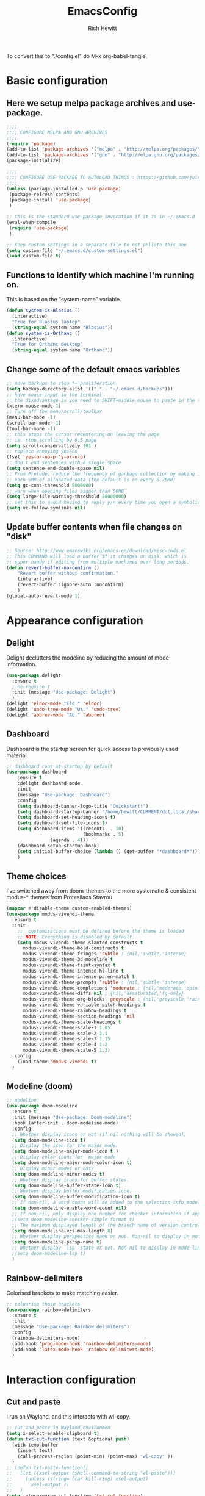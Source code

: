 #+TITLE: EmacsConfig
#+AUTHOR: Rich Hewitt
#+EMAIL: richard.hewitt@manchester.ac.uk
#+STARTUP: indent
#+PROPERTY: header-args :results silent :tangle "./config.el"

To convert this to "./config.el" do M-x org-babel-tangle.

* Basic configuration
** Here we setup melpa package archives and use-package.
#+BEGIN_SRC emacs-lisp :tangle yes
;;;;
;;;; CONFIGURE MELPA AND GNU ARCHIVES
;;;;
(require 'package)
(add-to-list 'package-archives '("melpa" . "http://melpa.org/packages/"))
(add-to-list 'package-archives '("gnu" . "http://elpa.gnu.org/packages/"))
(package-initialize)

;;;;
;;;; CONFIGURE USE-PACKAGE TO AUTOLOAD THINGS : https://github.com/jwiegley/use-package
;;;;
(unless (package-installed-p 'use-package)
 (package-refresh-contents)
 (package-install 'use-package)
 )

;; this is the standard use-package invocation if it is in ~/.emacs.d
(eval-when-compile
 (require 'use-package)
 )

;; Keep custom settings in a separate file to not pollute this one
(setq custom-file "~/.emacs.d/custom-settings.el")
(load custom-file t)

#+END_SRC

** Functions to identify which machine I'm running on.
This is based on the "system-name" variable.
#+BEGIN_SRC emacs-lisp :tangle yes
(defun system-is-Blasius ()
  (interactive)
  "True for Blasius laptop"
  (string-equal system-name "Blasius"))
(defun system-is-Orthanc ()
  (interactive)
  "True for Orthanc desktop"
  (string-equal system-name "Orthanc"))
#+END_SRC

** Change some of the default emacs variables
#+BEGIN_SRC emacs-lisp :tangle yes
;; move backups to stop *~ proliferation
(setq backup-directory-alist '(("." . "~/.emacs.d/backups")))
;; have mouse input in the terminal
;; the disadvantage is you need to SHIFT+middle mouse to paste in the terminal
(xterm-mouse-mode 1)
;; Turn off the menu/scroll/toolbar
(menu-bar-mode -1)
(scroll-bar-mode -1)
(tool-bar-mode -1)
;; this stops the cursor recentering on leaving the page
;; ie. stop scrolling by 0.5 page
(setq scroll-conservatively 101 )
;; replace annoying yes/no
(fset 'yes-or-no-p 'y-or-n-p)
;; don't end sentences with a single space
(setq sentence-end-double-space nil)
;; From Prelude: reduce the frequency of garbage collection by making it happen on
;; each 5MB of allocated data (the default is on every 0.76MB)
(setq gc-cons-threshold 5000000)
;; warn when opening files bigger than 50MB
(setq large-file-warning-threshold 50000000)
;; set this to avoid having to reply y/n every time you open a symbolic link in a git repo
(setq vc-follow-symlinks nil)
#+END_SRC

** Update buffer contents when file changes on "disk"
#+BEGIN_SRC emacs-lisp :tangle yes
;; Source: http://www.emacswiki.org/emacs-en/download/misc-cmds.el
;; This COMMAND will load a buffer if it changes on disk, which is
;; super handy if editing from multiple machines over long periods.
(defun revert-buffer-no-confirm ()
    "Revert buffer without confirmation."
    (interactive)
    (revert-buffer :ignore-auto :noconfirm)
    )
(global-auto-revert-mode 1)
#+END_SRC


* Appearance configuration
** Delight
   Delight declutters the modeline by reducing the amount of mode information.
#+BEGIN_SRC emacs-lisp :tangle yes
(use-package delight
  :ensure t
  ;:no-require t
  :init (message "Use-package: Delight")
  )
(delight 'eldoc-mode "Eld." 'eldoc)
(delight 'undo-tree-mode "Ut." 'undo-tree)
(delight 'abbrev-mode "Ab." 'abbrev)
#+END_SRC

** Dashboard
Dashboard is the startup screen for quick access to previously used material.
#+BEGIN_SRC emacs-lisp :tangle yes
;; dashboard runs at startup by default
(use-package dashboard
    :ensure t
    :delight dashboard-mode
    :init
    (message "Use-package: Dashboard")
    :config
    (setq dashboard-banner-logo-title "Quickstart!")
    (setq dashboard-startup-banner "/home/hewitt/CURRENT/dot.local/share/icons/hicolor/128x128/apps/emacs.png")
    (setq dashboard-set-heading-icons t)
    (setq dashboard-set-file-icons t)
    (setq dashboard-items '((recents  . 10)
                            (bookmarks . 5)
			    (agenda . 4)))
    (dashboard-setup-startup-hook)
    (setq initial-buffer-choice (lambda () (get-buffer "*dashboard*")))
    )
#+END_SRC

** Theme choices
I've switched away from doom-themes to the more systematic & consistent modus-* themes from Protesilaos Stavrou

#+BEGIN_SRC emacs-lisp :tangle yes
  (mapcar #'disable-theme custom-enabled-themes)
  (use-package modus-vivendi-theme
    :ensure t
    :init
      ;;  customisations must be defined before the theme is loaded
      ;; NOTE: Everything is disabled by default.
      (setq modus-vivendi-theme-slanted-constructs t
        modus-vivendi-theme-bold-constructs t    
        modus-vivendi-theme-fringes 'subtle ; {nil,'subtle,'intense}
        modus-vivendi-theme-3d-modeline t        
        modus-vivendi-theme-faint-syntax t       
        modus-vivendi-theme-intense-hl-line t    
        modus-vivendi-theme-intense-paren-match t
        modus-vivendi-theme-prompts 'subtle ; {nil,'subtle,'intense}
        modus-vivendi-theme-completions 'moderate ; {nil,'moderate,'opinionated}
        modus-vivendi-theme-diffs nil ; {nil,'desaturated,'fg-only}
        modus-vivendi-theme-org-blocks 'greyscale ; {nil,'greyscale,'rainbow}
        modus-vivendi-theme-variable-pitch-headings t
        modus-vivendi-theme-rainbow-headings t
        modus-vivendi-theme-section-headings 'nil
        modus-vivendi-theme-scale-headings t
        modus-vivendi-theme-scale-1 1.05
        modus-vivendi-theme-scale-2 1.1
        modus-vivendi-theme-scale-3 1.15
        modus-vivendi-theme-scale-4 1.2
        modus-vivendi-theme-scale-5 1.3)
    :config
      (load-theme 'modus-vivendi t)      
    )
#+END_SRC

** Modeline (doom)
#+BEGIN_SRC emacs-lisp :tangle yes
;; modeline
(use-package doom-modeline
  :ensure t
  :init (message "Use-package: Doom-modeline")
  :hook (after-init . doom-modeline-mode)
  :config
  ;; Whether display icons or not (if nil nothing will be showed).
  (setq doom-modeline-icon t)
  ;; Display the icon for the major mode. 
  (setq doom-modeline-major-mode-icon t )
  ;; Display color icons for `major-mode' 
  (setq doom-modeline-major-mode-color-icon t)
  ;; Display minor modes or not?
  (setq doom-modeline-minor-modes t)
  ;; Whether display icons for buffer states.
  (setq doom-modeline-buffer-state-icon t)
  ;; Whether display buffer modification icon.
  (setq doom-modeline-buffer-modification-icon t)
  ;; If non-nil, a word count will be added to the selection-info modeline segment.
  (setq doom-modeline-enable-word-count nil)
  ;; If non-nil, only display one number for checker information if applicable.
  ;(setq doom-modeline-checker-simple-format t)
  ;; The maximum displayed length of the branch name of version control.
  (setq doom-modeline-vcs-max-length 8)
  ;; Whether display perspective name or not. Non-nil to display in mode-line.
  (setq doom-modeline-persp-name t)
  ;; Whether display `lsp' state or not. Non-nil to display in mode-line.
  ;(setq doom-modeline-lsp t)
  )
#+END_SRC

** Rainbow-delimiters
Colorised brackets to make matching easier.
#+BEGIN_SRC emacs-lisp :tangle yes
;; colourise those brackets
(use-package rainbow-delimiters
  :ensure t
  :init
  (message "Use-package: Rainbow delimiters")
  :config
  (rainbow-delimiters-mode)
  (add-hook 'prog-mode-hook 'rainbow-delimiters-mode)
  (add-hook 'latex-mode-hook 'rainbow-delimiters-mode)
  )
#+END_SRC


* Interaction configuration
** Cut and paste
I run on Wayland, and this interacts with wl-copy.
#+BEGIN_SRC emacs-lisp :tangle yes
;; cut and paste in Wayland environmen
(setq x-select-enable-clipboard t)
(defun txt-cut-function (text &optional push)
  (with-temp-buffer
    (insert text)
    (call-process-region (point-min) (point-max) "wl-copy" ))
  )
;; (defun txt-paste-function()
;;   (let ((xsel-output (shell-command-to-string "wl-paste")))
;;     (unless (string= (car kill-ring) xsel-output)
;;       xsel-output ))
;;   )
(setq interprogram-cut-function 'txt-cut-function)
;; (setq interprogram-paste-function 'txt-paste-function)
#+END_SRC

** Key-chord
   Keyboard shortcuts based on double pressing of low-frequency keys (e.g. 'qq').
 #+BEGIN_SRC emacs-lisp :tangle yes
 ;; rapid-double press to activate key chords
 (use-package key-chord
  :ensure t
  :init
  (progn
    (message "Use-package: Key-chord" )
    ;; Max time delay between two key presses to be considered a key chord
    (setq key-chord-two-keys-delay 0.1) ; default 0.1
    ;; Max time delay between two presses of the same key to be considered a key chord.
    ;; Should normally be a little longer than `key-chord-two-keys-delay'.
    (setq key-chord-one-key-delay 0.2) ; default 0.2    
    (key-chord-mode 1)
    ;; k can be bound too
    ;(key-chord-define-global "uu"     'undo-tree-undo)
    ;(key-chord-define-global "kk"     'kill-whole-line)
    (key-chord-define-global "jj"     'avy-goto-word-1)
    (key-chord-define-global "jl"     'avy-goto-line)
    (key-chord-define-global "qq"     'counsel-switch-buffer)
    (key-chord-define-global "qc"     'counsel-org-capture)
    (key-chord-define-global "qb"     'bookmark-set)
    (key-chord-define-global "qj"     'bookmark-jump)
    (key-chord-define-global "qo"     'other-window)
    ;(key-chord-define-global "hh"     'previous-buffer)
    ;(key-chord-define-global "HH"     'next-buffer)
    )
  )
#+END_SRC

** Avy 
   Searching for text in the current view.
#+BEGIN_SRC emacs-lisp :tangle yes
;; AVY is used to jump around within a buffer see key-chords
(use-package avy
  :ensure t
  :defer t
  :init
  (message "Use-package: Avy")
  :config
  (setq avy-background t)
  )
#+END_SRC

** Undo-tree
   Improved undo.
#+BEGIN_SRC emacs-lisp :tangle yes
;; Better undo
(use-package undo-tree
  :ensure t
  :defer t
  :init
  (message "Use-package: Undo-tree")
  (global-undo-tree-mode)
  )
#+END_SRC

** Splitting window behaviour
#+BEGIN_SRC emacs-lisp :tangle yes
;; move focus when splitting a window
(defun split-and-follow-horizontally ()
  (interactive)
  (split-window-below)
  (balance-windows)
  (other-window 1))
(global-set-key (kbd "C-x 2") 'split-and-follow-horizontally)
;; move focus when splitting a window
(defun split-and-follow-vertically ()
  (interactive)
  (split-window-right)
  (balance-windows)
  (other-window 1))
(global-set-key (kbd "C-x 3") 'split-and-follow-vertically)
#+END_SRC

** Editoconfig
   Set configuration on a per directory basis via .editorconfig
#+BEGIN_SRC emacs-lisp :tangle yes
;; editorconfig allows specification of tab/space/indent
(use-package editorconfig
  :ensure t
  :defer t
  :delight (editorconfig-mode "EC.")
  :init
  (message "Use-package: EditorConfig")
  :config
  (editorconfig-mode 1)
  )
#+END_SRC

** Yasnippet
   Expand roots to standard text snippets with M-]
#+BEGIN_SRC emacs-lisp :tangle yes
;; location of my snippets -- has to go before yas-reload-all
(setq-default yas-snippet-dirs '("/home/hewitt/CURRENT/dot.emacs.d/my_snippets"))
;; include yansippet and snippets
(use-package yasnippet
  :delight (yas-minor-mode "YaS.")
  :ensure t
  ;:defer t
  :init
  (message "Use-package: YASnippet")
  :config
  ;;;;;;;;;;;;;;;;;;;;;;;;;;;;;;;;;;;;;;;;;;;
  ;;;; hooks for YASnippet in Latex and C++;;
  ;;;;;;;;;;;;;;;;;;;;;;;;;;;;;;;;;;;;;;;;;;;
  (add-hook 'c++-mode-hook 'yas-minor-mode)
  (add-hook 'latex-mode-hook 'yas-minor-mode)
  ;;;; remove default keybinding
  (define-key yas-minor-mode-map (kbd "<tab>") nil)
  (define-key yas-minor-mode-map (kbd "TAB") nil)
  ;;;; redefine my own key
  (define-key yas-minor-mode-map (kbd "M-]") yas-maybe-expand)
  ;;;; remove default keys for navigation
  (define-key yas-keymap [(tab)]       nil)
  (define-key yas-keymap (kbd "TAB")   nil)
  (define-key yas-keymap [(shift tab)] nil)
  (define-key yas-keymap [backtab]     nil)
  ;;;; redefine my own keys
  (define-key yas-keymap (kbd "M-n") 'yas-next-field-or-maybe-expand)
  (define-key yas-keymap (kbd "M-p") 'yas-prev-field)  
  (yas-reload-all)
  )
#+END_SRC

** Ivy
   A completion engine, that comes with Counsel.
#+BEGIN_SRC emacs-lisp :tangle yes
(use-package ivy
  :ensure t
  :delight "Iv."
  :init
  (message "Use-package: Ivy")
  :config
  (setq ivy-use-virtual-buffers t
        ivy-count-format "%d/%d ")
  (ivy-mode 1)
  :bind (("C-S-s" . isearch-forward)  ;; Keep isearch-forward on Shift-Ctrl-s
         ("C-s" . swiper)             ;; Use swiper for search and reverse search
         ("C-S-r" . isearch-backward) ;; Keep isearch-backward on Shift-Ctrl-r
         ("C-r" . swiper)
	 ("C-y" . counsel-yank-pop)
	 )
  )
;; popup ivy completion in a separate frame top centre instead of in the minibuffer
(use-package ivy-posframe
  :ensure t
  :after ivy
  :delight 
  ;:custom-face
  ;(ivy-posframe-border ((t (:background "#ffffff"))))
  :config
  (ivy-posframe-mode 1)
  (setq ivy-posframe-display-functions-alist '((t . ivy-posframe-display-at-frame-top-center)))
  (setq ivy-posframe-height-alist '((t . 10))
        ivy-posframe-parameters '((internal-border-width . 10)))
  (setq ivy-posframe-parameters
      '((left-fringe . 10)
        (right-fringe . 10)))
  (setq ivy-posframe-parameters '((alpha . 0.95)))
  )
;; ivy enhancements to add more information to buffer list
(use-package ivy-rich
  :ensure t
  :init
  (ivy-rich-mode 1)
  )

;; adds icons to buffer list
(use-package all-the-icons-ivy-rich
  :ensure t
  :init
  (all-the-icons-ivy-rich-mode 1)
  )
#+END_SRC


* Coding configuration
#+BEGIN_SRC emacs-lisp :tangle yes
;; eglot is a simpler alternative to LSP-mode
(use-package eglot
  :ensure t
  :delight (eglot "Eglot.")
  :init
  (message "Use-package: Eglot")
  (add-hook 'c++-mode-hook 'eglot-ensure)
  )
(add-to-list 'eglot-server-programs '(c++-mode . ("clangd")))
;; company gives the selection front end for code completion
;; but not the C++-aware backend
(use-package company
  :ensure t
  :delight (company-mode "Co.")
  :bind ("M-/" . company-complete)
  :init
  (progn
    (message "Use-package: Company")
    (add-hook 'after-init-hook 'global-company-mode))
  :config
  (require 'yasnippet)
  ;(setq company-idle-delay 1)
  (setq company-minimum-prefix-length 3)
  (setq company-idle-delay 0)
  (setq company-selection-wrap-around t)
  (setq company-tooltip-align-annotations t)
  (setq company-frontends '(company-pseudo-tooltip-frontend ; show tooltip even for single candidate
			    company-echo-metadata-frontend))
  )
#+END_SRC


* Projectile configuration
#+BEGIN_SRC emacs-lisp :tangle no
(use-package projectile
  :ensure t
  ; shorten project names in the modeline
  :delight '(:eval (concat "P:" (substring (projectile-project-name) 0 4 ) "." ))
  :defer t
  :init
  (message "Use-package: Projectile")
  :config
  ;(setq projectile-project-search-path '("~/CURRENT/Projects/CppNoddy"
;	 "~/Sync/Org"
;	 "~/CURRENT/dot.emacs.d"
;	 "~/CURRENT/Projects/Research/2020/Big_VWI")
;	)
  (setq projectile-global-mode       t
        projectile-enable-caching    t )
  projectile-globally-ignored-directories
  (append '("build"
	    ".git"
	    ".OLD"
	    "DATA" )
	  projectile-globally-ignored-directories )
  projectile-globally-ignored-files
  (append '(".cpp~"
            ".h~"
            "~")
          projectile-globally-ignored-files)
  (define-key projectile-mode-map (kbd "C-x p") 'projectile-command-map)
  (projectile-mode +1)
  )
#+END_SRC


* Magit configuration
#+BEGIN_SRC emacs-lisp :tangle no
;; GIT-GUTTER: SHOW changes relative to git repo
(use-package git-gutter
  :ensure t
  :defer t
  :delight (git-gutter-mode "Gg.")
  :init (message "Use-package: Git-Gutter")
)
(add-hook 'c++-mode-hook 'git-gutter-mode)
(add-hook 'python-mode-hook 'git-gutter-mode)
(add-hook 'emacs-lisp-mode-hook 'git-gutter-mode)
;; MAGIT
(use-package magit
  :ensure t
  :defer t
  :bind
  ("C-x g" . magit-status)
  :init
  (message "Use-package: Magit installed")
  ;(setq magit-completing-read-function 'ivy-completing-read)
  )

#+END_SRC


* Fn-key shortcuts

#+BEGIN_SRC emacs-lisp :tangle yes
;; F8 : mu4e
(global-set-key (kbd "<f8>") 'mu4e)
;; F9 : org wiki hot key
(global-set-key (kbd "<f9>") 'org-roam)
;; F10 : ORG AGENDA keybinding
(global-set-key (kbd "<f10>") 'org-agenda)
;; F11 is full screen in the Sway WM
;; F12 : turn on the menu bar
(global-set-key (kbd "<f12>") 'menu-bar-mode)
;; C-c e : edit the init.el configuration file
(defun config-visit ()
  (interactive)
  (find-file "~/CURRENT/dot.emacs.d/config.org")
  )
(global-set-key (kbd "C-c e") 'config-visit)
;; C-c r : reload the configuration file
(defun config-reload ()
  (interactive)
  (load-file (expand-file-name "~/.emacs.d/init.el"))
  )
(global-set-key (kbd "C-c r") 'config-reload)
#+END_SRC


* Mu4e email configuration
  You need the "mu" package and also "mbsync" (also called "isync").
#+BEGIN_SRC emacs-lisp :tangle yes
;; mu4e is part of the "mu" package and sometimes doesn't get
;; found auto-magically. So this points directly to it.
(add-to-list 'load-path "/home/hewitt/local/share/emacs/site-lisp/mu4e")
;; defines mu4e exists, but holds off until needed
(autoload 'mu4e "mu4e" "Launch mu4e and show the main window" t)
;; used for outgoing mail send
(use-package smtpmail
  :ensure t
  :defer t
  :init
  (message "Use-package: SMTPmail")
  (setq message-send-mail-function 'smtpmail-send-it
	user-mail-address "richard.hewitt@manchester.ac.uk"
	smtpmail-default-smtp-server "outgoing.manchester.ac.uk"
	smtpmail-local-domain "manchester.ac.uk"
	smtpmail-smtp-server "outgoing.manchester.ac.uk"
	smtpmail-stream-type 'ssl
	smtpmail-smtp-service 465)
  )
;; this stops errors associated with duplicated UIDs -- LEAVE IT HERE!
(setq mu4e-change-filenames-when-moving t)
;; general mu4e config
(setq mu4e-maildir (expand-file-name "/home/hewitt/CURRENT/mbsyncmail"))
(setq mu4e-drafts-folder "/Drafts")
(setq mu4e-sent-folder   "/Sent Items")
(setq mu4e-trash-folder  "/Trash")
(setq message-signature-file "/home/hewitt/CURRENT/dot.signature")
(setq mu4e-headers-show-thread nil)
(setq mu4e-headers-include-related nil)
(setq mu4e-headers-results-limit 100)
(setq mu4e-mu-binary "/home/hewitt/local/bin/mu")
;; stop mail draft/sent appearing in the recent files list of the dashboard
(add-to-list 'recentf-exclude "\\mbsyncmail\\")
;; how to get mail
(setq mu4e-get-mail-command "mbsync Work"
      ;mu4e-html2text-command "w3m -T text/html"
      mu4e-html2text-command "html2markdown --body-width=70" 
      mu4e-update-interval 300
      mu4e-headers-auto-update t
      ;mu4e-compose-signature-auto-include nil
      )
;; the headers to show in the headers list -- a pair of a field
;; and its width, with `nil' meaning 'unlimited'
;; better only use that for the last field.
;; These are the defaults:
(setq mu4e-headers-fields
    '( (:human-date    .  15)    ;; alternatively, use :date
       (:flags         .   6)
       (:from          .  22)
       (:subject       .  nil))  ;; alternatively, use :thread-subject
    )
(setq mu4e-maildir-shortcuts
      '( ("/INBOX"          . ?i)
         ("/Sent Items"     . ?s)
         ("/Deleted Items"  . ?t)
         ("/Drafts"         . ?d))
      )
;; REMOVE BELOW FOR TERMINUAL EMACS
;; show images
(setq mu4e-show-images t)
;; use imagemagick, if available
(when (fboundp 'imagemagick-register-types)
  (imagemagick-register-types)
  )
;; don't keep message buffers around
(setq message-kill-buffer-on-exit t)
;; general emacs mail settings; used when composing e-mail
;; the non-mu4e-* stuff is inherited from emacs/message-mode
(setq mu4e-reply-to-address "richard.hewitt@manchester.ac.uk"
    user-mail-address "richard.hewitt@manchester.ac.uk"
    user-full-name  "Rich Hewitt")
;;;; don't save message to Sent Messages, IMAP takes care of this
;; 2019: emails are vanishing with below!
;; (setq mu4e-sent-messages-behavior 'delete)

;; spell check
(add-hook 'mu4e-compose-mode-hook
          (defun my-do-compose-stuff ()
            "My settings for message composition."
            (set-fill-column 72)
            (flyspell-mode) )
	  )
;;;; https://emacs.stackexchange.com/questions/21723/how-can-i-delete-mu4e-drafts-on-successfully-sending-the-mail
;;;; "As I'm composing mail, mu4e automatically saves drafts to the mu4e-drafts-folder.
;;;; When I send the mail, these drafts persist. I expected mu4e to delete from the folder."
;;;; "If you use offlineimap (like I do) then your drafts likely accumulate because offlineimap syncs
;;;; emacs' #autosave# files (kept in Drafts/cur folder). As offlineimap can only ignore files starting
;;;; with '.' (and it's not configurable) the solution is to change the way draft autosaves are named:
(defun draft-auto-save-buffer-name-handler (operation &rest args)
"for `make-auto-save-file-name' set '.' in front of the file name; do nothing for other operations"
(if
  (and buffer-file-name (eq operation 'make-auto-save-file-name))
  (concat (file-name-directory buffer-file-name)
            "."
            (file-name-nondirectory buffer-file-name))
 (let ((inhibit-file-name-handlers
       (cons 'draft-auto-save-buffer-name-handler
             (and (eq inhibit-file-name-operation operation)
                  inhibit-file-name-handlers)))
      (inhibit-file-name-operation operation))
  (apply operation args))))
(add-to-list 'file-name-handler-alist '("Drafts/cur/" . draft-auto-save-buffer-name-handler))
#+END_SRC



* Org configuration
#+BEGIN_SRC  emacs-lisp :tangle yes
(use-package org
  :ensure t
  :init
  (message "Use-package: Org")
  )
;; fancy replace of *** etc
(use-package org-bullets
  :ensure t
  :init
  (add-hook 'org-mode-hook 'org-bullets-mode)
  (message "Use-package: Org-bullets")
  )

;; ORG link to mu4e -- see mu from https://github.com/djcb/mu
(require 'org-mu4e)
(setq org-mu4e-link-query-in-headers-mode nil)

;; custom capture
(require 'org-capture)
(define-key global-map "\C-cc" 'org-capture)
(setq org-capture-templates
      '(
        ("t" "Todo" entry (file+headline "~/Sync/Org/Todo.org" "Inbox")
         "* TODO %?\nSCHEDULED: %(org-insert-time-stamp (org-read-date nil t \"+0d\"))\n%a\n"))
      )

;; Agenda is constructed from org files in ONE directory
(setq org-agenda-files '("~/Sync/Org"))

;; refile to targets defined by the org-agenda-files list above
(setq org-refile-targets '((nil :maxlevel . 3)
                           (org-agenda-files :maxlevel . 3)))
(setq org-outline-path-complete-in-steps nil)         ; Refile in a single go
(setq org-refile-use-outline-path t)                  ; Show full paths for refiling

;; store DONE time in the drawer
(setq org-log-done (quote time))
(setq org-log-into-drawer t)

;; Ask and store note if rescheduling
(setq org-log-reschedule (quote note))

;; syntax highlight latex in org files
(setq org-highlight-latex-and-related '(latex script entities))

;; highlight the current line in the agenda
(add-hook 'org-agenda-mode-hook
          '(lambda () (hl-line-mode 1))
          'append)

;; define the number of days to show in the agenda
(setq org-agenda-span 14
      org-agenda-start-on-weekday nil
      org-agenda-start-day "-3d")

;; default duration of events
(setq org-agenda-default-appointment-duration 60)

;; function for below
(defun air-org-skip-subtree-if-priority (priority)
  "Skip an agenda subtree if it has a priority of PRIORITY.

PRIORITY may be one of the characters ?A, ?B, or ?C."
  (let ((subtree-end (save-excursion (org-end-of-subtree t)))
        (pri-value (* 1000 (- org-lowest-priority priority)))
        (pri-current (org-get-priority (thing-at-point 'line t))))
    (if (= pri-value pri-current)
        subtree-end
      nil))
  )

;; custom agenda view
(setq org-agenda-custom-commands
      '(("c" "Simple agenda view"
         ((tags "PRIORITY=\"A\""
                ((org-agenda-skip-function '(org-agenda-skip-entry-if 'todo 'done))
                 (org-agenda-overriding-header "High-priority unfinished tasks:")))
          (agenda "")
          (alltodo ""
                   ((org-agenda-skip-function
                     '(or (air-org-skip-subtree-if-priority ?A)
                          (org-agenda-skip-if nil '(scheduled deadline))))))))))

;; calendar export
(setq org-icalendar-alarm-time 45)
;; This makes sure to-do items as a category can show up on the calendar
(setq org-icalendar-include-todo nil)
;; dont include the body
(setq org-icalendar-include-body nil)
;; This ensures all org "deadlines" show up, and show up as due dates
;; (setq org-icalendar-use-deadline '(event-if-todo event-if-not-todo todo-due))
;; This ensures "scheduled" org items show up, and show up as start times
(setq org-icalendar-use-scheduled '(todo-start event-if-todo event-if-not-todo))
(setq org-icalendar-categories '(all-tags))
;; this makes repeated scheduled tasks NOT show after the deadline is passed
(setq org-agenda-skip-scheduled-if-deadline-is-shown 'repeated-after-deadline)

;; my own function to export to .ics
(defun reh/export-to-ics ()
  "Routine that dumps Todo.org to Todo.ics in Syncthing"
  (interactive)
  ;(shell-command "rm /home/hewitt/Sync/Org/Todo.ics")
  (with-current-buffer (find-file-noselect "/home/hewitt/Sync/Org/Todo.org")
    (rename-file (org-icalendar-export-to-ics)
		 "/home/hewitt/Sync/Org/Todo.ics" t)
    (message "Exported Todo.org to Todo.ics"))
  )

;; Annoying output littered with S
(defun reh/replaceS ()
  (interactive)
  (shell-command "sed -i -e \'s/SUMMARY:S:/SUMMARY:/g\' /home/hewitt/Sync/Org/Todo.ics")
  )

(if (system-is-Orthanc)
;; ONLY RUN THIS ON THE OFFICE MACHINE -- to avoid conflicted copies of .ics file
    ( progn (message "Machine is Orthanc" )
	    (message "Writing Org calendar to ics every 30 minutes" )
	    (run-with-timer 60 1800 'reh/export-to-ics)
	    (run-with-timer 90 1800 'reh/replaceS) )
  )
(if (system-is-Blasius)
    ( progn (message "Machine is Blasius" )
	    (message "Not running the .ics generator" ) )
  )
#+END_SRC


* Org-Wiki configuration : manual package installed              :deprecated:
  This is org-wiki, which hasn't been updated for 3 years or so.
  Switched to org-roam below.
#+BEGIN_SRC emacs-lisp :tangle no
;; I've switched away from Helm in general, but org-wiki still makes use of it
(use-package helm
   :ensure t
   :defer t
)
;; where the package is stored
(add-to-list 'load-path "/home/hewitt/CURRENT/dot.emacs.d/manual_install_packages/org-wiki")
(require 'org-wiki)
;; where my wiki files are stored
(setq org-wiki-location "/home/hewitt/Sync/Org/Wiki")
;; org-wiki-search requires rgrep
(eval-after-load "grep"
  '(grep-compute-defaults))
#+END_SRC


* Org-Roam configuration
Sets up org-roam as a personal wiki using Deft as an Org search tool.
Org-journal is installed together with org-roam-server at localhost:8080.
#+BEGIN_SRC emacs-lisp :tangle yes
  (use-package org-roam
    :ensure t
    :delight "Or."
    :after org
    :init
    (message "Use-package: Org-roam")
    :config
    (setq org-roam-directory "~/Sync/Org/Roam")
    (setq org-roam-graph-viewer "/usr/bin/eog")
    (setq org-ellipsis "▾")
    (setq org-roam-ref-capture-templates
      '(
        ("d" "default" plain (function org-roam--capture-get-point)
        "%?"
        :file-name "${slug}"
        :head "#+title: ${title}\n"
        :unnarrowed t) )
        )
    )

  (use-package company-org-roam
    :ensure t
    :after org-roam
    ;; You may want to pin in case the version from stable.melpa.org is not working 
    ; :pin melpa
    :config
    (push 'company-org-roam company-backends)
    )

  (use-package deft
    :ensure t
    :after org
    :init
    (message "Use-package: Deft")
    :config
    (setq deft-recursive t)
    (setq deft-default-extension "org")
    (setq deft-directory "~/Sync/Org")
    )

  (use-package org-roam-server
    :ensure t
    :init
    (message "Use-package: Org-roam-server")
    :config
    (setq org-roam-server-host "127.0.0.1"
          org-roam-server-port 8080
          org-roam-server-authenticate nil
          org-roam-server-export-inline-images t
          org-roam-server-serve-files nil
          org-roam-server-served-file-extensions '("pdf" "doc" "docx" "mp4")
          org-roam-server-network-poll t
          org-roam-server-network-arrows nil
          org-roam-server-network-label-truncate t
          org-roam-server-network-label-truncate-length 60
          org-roam-server-network-label-wrap-length 20)
  )

  (use-package org-journal
    :ensure t
    :defer t
    :init
    (message "Use-package: Org-journal")
    ;; Change default prefix key; needs to be set before loading org-journal
    (setq org-journal-prefix-key "C-c j")
    :config
    (setq org-journal-dir "~/Sync/Org/Roam/Journal/"
          org-journal-date-format "%A, %d %B %Y"
          org-journal-file-format "%Y_%m_%d"
          org-journal-file-type 'monthly)
    )

  ;;;;
  ;;;; custom faces/colours are in custom-setting.el
  ;;;;
  ;(add-hook 'org-mode-hook 'variable-pitch-mode)
  (add-hook 'org-mode-hook 'visual-line-mode)
  (add-hook 'after-init-hook 'org-roam-mode)

#+END_SRC


* PDF tools configuration
#+BEGIN_SRC emacs-lisp :tangle yes
;; pdf tools for organising and annotating PDF
(use-package pdf-tools
  :ensure t
  :config
  (pdf-tools-install)
  )
;; link pdf tools to org mode
(use-package org-pdftools
  :ensure t
  :after pdf-tools
  )
#+END_SRC



